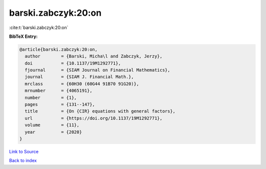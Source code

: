 barski.zabczyk:20:on
====================

:cite:t:`barski.zabczyk:20:on`

**BibTeX Entry:**

.. code-block:: bibtex

   @article{barski.zabczyk:20:on,
     author        = {Barski, Micha\l and Zabczyk, Jerzy},
     doi           = {10.1137/19M1292771},
     fjournal      = {SIAM Journal on Financial Mathematics},
     journal       = {SIAM J. Financial Math.},
     mrclass       = {60H30 (60G44 91B70 91G20)},
     mrnumber      = {4065191},
     number        = {1},
     pages         = {131--147},
     title         = {On {CIR} equations with general factors},
     url           = {https://doi.org/10.1137/19M1292771},
     volume        = {11},
     year          = {2020}
   }

`Link to Source <https://doi.org/10.1137/19M1292771},>`_


`Back to index <../By-Cite-Keys.html>`_
